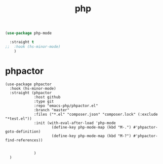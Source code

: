 :PROPERTIES:
:ID:       0D7DAAB2-0356-47C3-8802-E52383A1569E
:END:
#+title: php

#+BEGIN_SRC emacs-lisp :results silent
(use-package php-mode

  :straight t
;;  :hook (hs-minor-mode)
    )
#+END_SRC
* phpactor


  #+BEGIN_SRC untangle :results silent
  (use-package phpactor
    :hook (hs-minor-mode)
    :straight (phpactor
               :host github
               :type git
               :repo "emacs-php/phpactor.el"
               :branch "master"
               :files ("*.el" "composer.json" "composer.lock" (:exclude "*test.el"))
               :init (with-eval-after-load 'php-mode
                       (define-key php-mode-map (kbd "M-.") #'phpactor-goto-definition)
                       (define-key php-mode-map (kbd "M-?") #'phpactor-find-references))


               )
    )
  #+END_SRC
